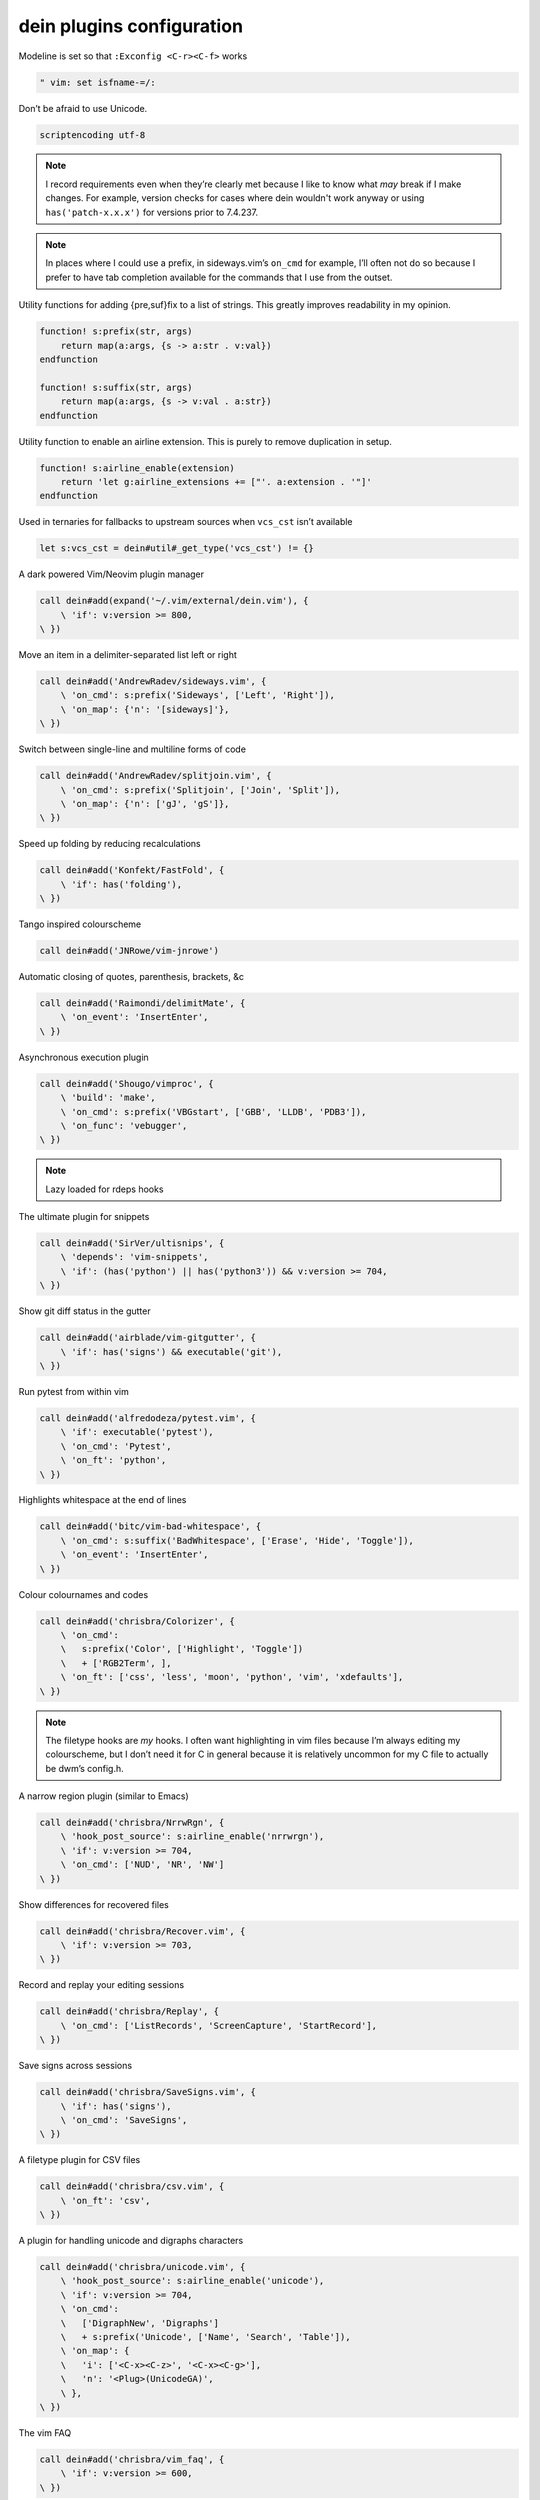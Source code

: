 dein plugins configuration
==========================

Modeline is set so that ``:Exconfig <C-r><C-f>`` works

.. code-block:: vim

    " vim: set isfname-=/:

Don’t be afraid to use Unicode.

.. code-block:: vim

    scriptencoding utf-8

.. note::

    I record requirements even when they’re clearly met because I like to know
    what *may* break if I make changes.  For example, version checks for cases
    where dein wouldn't work anyway or using ``has('patch-x.x.x')`` for
    versions prior to 7.4.237.

.. note::

    In places where I could use a prefix, in sideways.vim’s ``on_cmd`` for
    example, I’ll often not do so because I prefer to have tab completion
    available for the commands that I use from the outset.

Utility functions for adding {pre,suf}fix to a list of strings.  This greatly
improves readability in my opinion.

.. code-block:: vim

    function! s:prefix(str, args)
        return map(a:args, {s -> a:str . v:val})
    endfunction

    function! s:suffix(str, args)
        return map(a:args, {s -> v:val . a:str})
    endfunction

Utility function to enable an airline extension.  This is purely to remove
duplication in setup.

.. code-block:: vim

    function! s:airline_enable(extension)
        return 'let g:airline_extensions += ["'. a:extension . '"]'
    endfunction

Used in ternaries for fallbacks to upstream sources when ``vcs_cst`` isn’t
available

.. code-block:: vim

    let s:vcs_cst = dein#util#_get_type('vcs_cst') != {}

A dark powered Vim/Neovim plugin manager

.. code-block:: vim

    call dein#add(expand('~/.vim/external/dein.vim'), {
        \ 'if': v:version >= 800,
    \ })

Move an item in a delimiter-separated list left or right

.. code-block:: vim

    call dein#add('AndrewRadev/sideways.vim', {
        \ 'on_cmd': s:prefix('Sideways', ['Left', 'Right']),
        \ 'on_map': {'n': '[sideways]'},
    \ })

Switch between single-line and multiline forms of code

.. code-block:: vim

    call dein#add('AndrewRadev/splitjoin.vim', {
        \ 'on_cmd': s:prefix('Splitjoin', ['Join', 'Split']),
        \ 'on_map': {'n': ['gJ', 'gS']},
    \ })

Speed up folding by reducing recalculations

.. code-block:: vim

    call dein#add('Konfekt/FastFold', {
        \ 'if': has('folding'),
    \ })

Tango inspired colourscheme

.. code-block:: vim

    call dein#add('JNRowe/vim-jnrowe')

Automatic closing of quotes, parenthesis, brackets, &c

.. code-block:: vim

    call dein#add('Raimondi/delimitMate', {
        \ 'on_event': 'InsertEnter',
    \ })

Asynchronous execution plugin

.. code-block:: vim

    call dein#add('Shougo/vimproc', {
        \ 'build': 'make',
        \ 'on_cmd': s:prefix('VBGstart', ['GBB', 'LLDB', 'PDB3']),
        \ 'on_func': 'vebugger',
    \ })

.. note::

    Lazy loaded for rdeps hooks

The ultimate plugin for snippets

.. code-block:: vim

    call dein#add('SirVer/ultisnips', {
        \ 'depends': 'vim-snippets',
        \ 'if': (has('python') || has('python3')) && v:version >= 704,
    \ })

Show git diff status in the gutter

.. code-block:: vim

    call dein#add('airblade/vim-gitgutter', {
        \ 'if': has('signs') && executable('git'),
    \ })

Run pytest from within vim

.. code-block:: vim

    call dein#add('alfredodeza/pytest.vim', {
        \ 'if': executable('pytest'),
        \ 'on_cmd': 'Pytest',
        \ 'on_ft': 'python',
    \ })

Highlights whitespace at the end of lines

.. code-block:: vim

    call dein#add('bitc/vim-bad-whitespace', {
        \ 'on_cmd': s:suffix('BadWhitespace', ['Erase', 'Hide', 'Toggle']),
        \ 'on_event': 'InsertEnter',
    \ })

Colour colournames and codes

.. code-block:: vim

    call dein#add('chrisbra/Colorizer', {
        \ 'on_cmd':
        \   s:prefix('Color', ['Highlight', 'Toggle'])
        \   + ['RGB2Term', ],
        \ 'on_ft': ['css', 'less', 'moon', 'python', 'vim', 'xdefaults'],
    \ })

.. note::

    The filetype hooks are *my* hooks.  I often want highlighting in vim files
    because I’m always editing my colourscheme, but I don’t need it for C in
    general because it is relatively uncommon for my C file to actually be
    dwm’s config.h.

A narrow region plugin (similar to Emacs)

.. code-block:: vim

    call dein#add('chrisbra/NrrwRgn', {
        \ 'hook_post_source': s:airline_enable('nrrwrgn'),
        \ 'if': v:version >= 704,
        \ 'on_cmd': ['NUD', 'NR', 'NW']
    \ })

Show differences for recovered files

.. code-block:: vim

    call dein#add('chrisbra/Recover.vim', {
        \ 'if': v:version >= 703,
    \ })

Record and replay your editing sessions

.. code-block:: vim

    call dein#add('chrisbra/Replay', {
        \ 'on_cmd': ['ListRecords', 'ScreenCapture', 'StartRecord'],
    \ })

Save signs across sessions

.. code-block:: vim

    call dein#add('chrisbra/SaveSigns.vim', {
        \ 'if': has('signs'),
        \ 'on_cmd': 'SaveSigns',
    \ })

A filetype plugin for CSV files

.. code-block:: vim

    call dein#add('chrisbra/csv.vim', {
        \ 'on_ft': 'csv',
    \ })

A plugin for handling unicode and digraphs characters

.. code-block:: vim

    call dein#add('chrisbra/unicode.vim', {
        \ 'hook_post_source': s:airline_enable('unicode'),
        \ 'if': v:version >= 704,
        \ 'on_cmd':
        \   ['DigraphNew', 'Digraphs']
        \   + s:prefix('Unicode', ['Name', 'Search', 'Table']),
        \ 'on_map': {
        \   'i': ['<C-x><C-z>', '<C-x><C-g>'],
        \   'n': '<Plug>(UnicodeGA)',
        \ },
    \ })

The vim FAQ

.. code-block:: vim

    call dein#add('chrisbra/vim_faq', {
        \ 'if': v:version >= 600,
    \ })

A secure alternative to modelines

.. code-block:: vim

    call dein#add('JNRowe/securemodelines')

A VIM binding to the jedi autocompletion library

.. code-block:: vim

    call dein#add('davidhalter/jedi-vim', {
        \ 'if': has('python') || has('python3'),
        \ 'on_cmd': 'JediClearCache',
        \ 'on_ft': 'python',
    \ })

An awesome automatic table creator & formatter

.. code-block:: vim

    call dein#add('dhruvasagar/vim-table-mode', {
        \ 'on_cmd': s:prefix('Table', ['ModeToggle', 'ize']),
        \ 'on_ft': 'rst',
        \ 'on_map': '<LocalLeader>t',
    \ })

Automated Bullet Lists in Vim

.. code-block:: vim

    call dein#add('dkarter/bullets.vim', {
        \ 'hook_post_source': 'let g:bullets_enabled_file_types += ["rst"]',
        \ 'on_ft': ['gitcommit', 'rst'],
    \ })

The EditorConfig plugin

.. code-block:: vim

    call dein#add('editorconfig/editorconfig-vim', {
        \ 'if': has('python') || has('python3'),
        \ 'on_event': 'InsertEnter',
    \ })

Cute conceal support for Python

.. code-block:: vim

    call dein#add('ehamberg/vim-cute-python', {
        \ 'if': has('conceal') && v:version >= 703,
        \ 'on_ft': 'python',
        \ 'rev': 'moresymbols',
    \ })

Sum numbers that appear in selection

.. code-block:: vim

    call dein#add('elazar/visSum.vim', {
        \ 'on_map': {'x': '<LocalLeader>su'},
    \ })

Allows you to test regular expressions

.. code-block:: vim

    call dein#add('ervandew/regex', {
        \ 'on_cmd': 'Regex',
    \ })

Configurable, flexible, intuitive text aligning

.. code-block:: vim

    call dein#add('godlygeek/tabular', {
        \ 'on_cmd': ['Tabularize', 'AddTabularPipeline'],
    \ })

All 256 xterm colours with their RGB equivalents

.. code-block:: vim

    call dein#add('guns/xterm-color-table.vim', {
        \ 'on_cmd': s:suffix('XtermColorTable', ['', 'V']),
    \ })

Utility comamnds for dein.vim

.. code-block:: vim

    call dein#add('haya14busa/dein-command.vim', {
        \ 'on_cmd': 'Dein',
    \ })

Snippet files for various programming languages

.. code-block:: vim

    call dein#add('honza/vim-snippets')

All powerful Pythonic task runner

.. code-block:: vim

    call dein#add('idanarye/vim-omnipytent', {
        \ 'if': has('python') || has('python3'),
        \ 'on_cmd': s:prefix('OP', ['edit', '2edit', '3edit']),
    \ })

Yet another debugger frontend plugin

.. code-block:: vim

    call dein#add('idanarye/vim-vebugger', {
        \ 'depends': 'vimproc',
        \ 'on_cmd': ['VBGstartGDB', 'VBGstartLLDB', 'VBGstartPDB3'],
        \ 'on_func': 'vebugger',
    \ })

Regex powered yank and substitute

.. code-block:: vim

    call dein#add('idanarye/vim-yankitute', {
        \ 'on_cmd': 'Yankitute',
    \ })

Meson build system support

.. code-block:: vim

    call dein#add('igankevich/mesonic', {
        \ 'on_cmd': 'MesonInit',
    \ })

Underline the word under the cursor

.. code-block:: vim

    call dein#add('itchyny/vim-cursorword')

Highlight matching parenthesis

.. code-block:: vim

    call dein#add('itchyny/vim-parenmatch')

Transparent editing of gpg encrypted files

.. code-block:: vim

    call dein#add('jamessan/vim-gnupg', {
        \ 'if': executable('gpg') || executable('gpg2'),
    \ })

Edit and store quickfix/location list entries

.. code-block:: vim

    call dein#add('jceb/vim-editqf', {
        \ 'if': has('quickfix'),
        \ 'on_cmd':
        \   s:prefix('Loc', ['AddNote', 'Load', 'Save'])
        \   + s:prefix('QF', ['AddNote', 'Load', 'Save']),
        \ 'on_map': {'n': '<LocalLeader>n'},
    \ })

Text outlining and task management for Vim based on Emacs’ Org-Mode

.. code-block:: vim

    call dein#add('jceb/vim-orgmode', {
        \ 'depends': ['NrrwRgn', 'SyntaxRange', 'calendar-vim', 'vim-repeat',
        \             'vim-speeddating'],
        \ 'on_ft': 'org',
    \ })

Ease your git workflow

.. code-block:: vim

    call dein#add('jreybert/vimagit', {
        \ 'hook_post_source': s:airline_enable('vimagit'),
        \ 'if': executable('git'),
        \ 'on_cmd': 'Magit',
    \ })

Basic fzf integration

.. code-block:: vim

    call dein#add('junegunn/fzf', {
        \ 'if': executable('fzf'),
        \ 'on_cmd': 'FZF',
        \ 'on_func': 'fzf#run',
    \ })

Advanced fzf integration

.. code-block:: vim

    call dein#add('junegunn/fzf.vim', {
        \ 'depends': 'fzf',
        \ 'if': executable('fzf'),
        \ 'on_cmd': s:prefix(
        \   'FZF',
        \   ['Buffers', 'Colors', 'Commands', 'Files', 'GFiles',
        \    'History', 'Lines', 'Maps', 'Marks', 'Snippets', 'Windows']),
    \ })

Distraction-free writing in Vim.

.. code-block:: vim

    call dein#add('junegunn/goyo.vim', {
        \ 'on_cmd': 'Goyo',
    \ })

Emoji support

.. code-block:: vim

    call dein#add('junegunn/vim-emoji', {
        \ 'on_func': 'emoji',
    \ })

Automatically resizes your windows

.. code-block:: vim

    call dein#add('justincampbell/vim-eighties', {
        \ 'on_cmd': s:prefix('Eighties', ['Disable', 'Enable']),
    \ })

Motion improved

.. code-block:: vim

    call dein#add('justinmk/vim-sneak', {
        \ 'depends': 'vim-repeat',
        \ 'if': v:version >= 703,
        \ 'on_map': {
        \   'n': ['S', 's'],
        \   'o': ['Z', 'z'],
        \   'x': ['Z', 's'],
        \ },
    \ })

Enhanced Python folding

.. code-block:: vim

    call dein#add('kalekundert/vim-coiled-snake', {
        \ 'if': has('folding'),
        \ 'on_ft': 'python',
    \ })

Create your own text objects

.. code-block:: vim

    call dein#add('kana/vim-textobj-user', {
        \ 'on_func': 'textobj',
    \ })

nyancat. bah, grow up!

.. code-block:: vim

    call dein#add('koron/nyancat-vim', {
        \ 'on_cmd': s:prefix('Nyancat', ['', '2']),
    \ })

A plugin to place, toggle and display marks

.. code-block:: vim

    call dein#add('kshenoy/vim-signature', {
        \ 'if': has('signs'),
    \ })

Language support for moonscript

.. code-block:: vim

    call dein#add('leafo/moonscript-vim', {
        \ 'on_ft': 'moon',
    \ })

Language support for ledger

.. code-block:: vim

    call dein#add('ledger/vim-ledger', {
        \ 'on_ft': 'ledger',
    \ })

Help read complex code by showing parentheses in different colours

.. code-block:: vim

    call dein#add('luochen1990/rainbow')

Help for customising based on features

.. code-block:: vim

    call dein#add('magus/localcfg')

A calendar window you can use within vim

.. code-block:: vim

    call dein#add('mattn/calendar-vim', {
        \ 'on_cmd': s:suffix('Calendar', ['', 'H', 'T', 'VR']),
        \ 'on_map': {'n': '[calendar]'},
    \ })

Plugins for HTML and CSS hi-speed coding

.. code-block:: vim

    call dein#add('mattn/emmet-vim', {
        \ 'if': v:version >= 700,
        \ 'on_ft': ['html', 'htmljinja', 'xml', 'xsl'],
    \ })

Display your undo history in a graph

.. code-block:: vim

    call dein#add('mbbill/undotree', {
        \ 'if': v:version >= 700,
        \ 'on_cmd': 'UndotreeToggle',
    \ })

The fancy start screen

.. code-block:: vim

    call dein#add('mhinz/vim-startify')

Text objects based on indent levels

.. code-block:: vim

    call dein#add('michaeljsmith/vim-indent-object', {
        \ 'on_ft': ['ledger', 'moon', 'nim', 'python'],
        \ 'on_map': {'ov': ['aI', 'ai', 'iI', 'ii']},
    \ })

Order buffers in Most Recently Used order

.. code-block:: vim

    call dein#add('mildred/vim-bufmru', {
        \ 'on_cmd': 'BufMRU',
        \ 'on_map': {'n': '[bufmru]'},
    \ })

Run your favorite search tool from Vim, with an enhanced results list

.. code-block:: vim

    call dein#add('mileszs/ack.vim', {
        \ 'if': executable('ag'),
        \ 'on_cmd': ['Ack', 'LAck'],
    \ })

Language support for jinja

.. code-block:: vim

    call dein#add('mitsuhiko/vim-jinja', {
        \ 'on_ft': 'jinja',
    \ })

Delete buffers without breaking your layout

.. code-block:: vim

    call dein#add('moll/vim-bbye', {
        \ 'on_cmd': ['Bdelete', 'Bwipeout'],
        \ 'on_map': {'n': '<LocalLeader>q'},
    \ })

A plugin for visually displaying indent levels

.. code-block:: vim

    call dein#add('nathanaelkane/vim-indent-guides')

Filetype plugin for beancount files

.. code-block:: vim

    call dein#add('nathangrigg/vim-beancount', {
        \ 'on_ft': 'beancount',
    \ })

Tiny replacement for Supertab

.. code-block:: vim

    call dein#add('neitanod/vim-clevertab')

Allow transparent calls to Python functions in native Vim scripts

.. code-block:: vim

    call dein#add('nvie/vim_bridge', {
        \ 'on_cmd': 'python',
    \ })

HTML5 + inline SVG omnicomplete function, indent and syntax

.. code-block:: vim

    call dein#add('othree/html5.vim', {
        \ 'on_ft': 'html',
    \ })

Better support for typographic (‘curly’) quote characters

.. code-block:: vim

    call dein#add('reedes/vim-textobj-quote', {
        \ 'depends': 'vim-textobj-user',
        \ 'on_cmd': 'ToggleEducate',
        \ 'on_ft': ['gitcommit', 'mail', 'rst', 'text'],
    \ })

Make working with the quickfix list/window smoother

.. code-block:: vim

    call dein#add('romainl/vim-qlist', {
        \ 'if': has('quickfix'),
        \ 'on_cmd': s:suffix('list', ['D', 'I']),
        \ 'on_map': {'n': ['[D', ']D', 'I', ']I']},
    \ })

More pleasant editing on commit message

.. code-block:: vim

    call dein#add('rhysd/committia.vim', {
        \ 'if': executable('git'),
    \ })

Show cyclomatic complexity of Python code

.. code-block:: vim

    call dein#add('rubik/vim-radon', {
        \ 'if': has('signs') && (has('python') || has('python3')),
        \ 'on_cmd': 'Radon',
        \ 'on_ft': 'python',
    \ })

Graph your undo tree

.. code-block:: vim

    call dein#add('sjl/gundo.vim', {
        \ 'if': (has('python') || has('python3')) && v:version >= 703,
        \ 'on_cmd': 'GundoToggle',
    \ })

Plugin for resolving conflicts during three-way merges

.. code-block:: vim

    call dein#add('sjl/splice.vim', {
        \ 'on_cmd': 'SpliceInit',
    \ })

Smart space key

.. code-block:: vim

    call dein#add('spiiph/vim-space', {
        \ 'on_map': {'n': '<space>'},
    \ })

Tiled Window Management for Vim

.. code-block:: vim

    call dein#add('JNRowe/dwm.vim', {
        \ 'on_func': s:prefix('DWM_', ['Close', 'Focus', 'New', 'Rotate']),
    \ })

Linter for vim script

.. code-block:: vim

    call dein#add('syngan/vim-vimlint', {
        \ 'depends': 'vim-vimlparser',
        \ 'on_cmd': 'VimLint',
        \ 'on_ft': 'vim',
    \ })

Maximizes and restores the current window

.. code-block:: vim

    call dein#add('szw/vim-maximizer', {
        \ 'on_cmd': 'MaximizerToggle',
        \ 'on_map': {'n': '<C-w>o'},
    \ })

Incremental visual selection

.. code-block:: vim

    call dein#add('terryma/vim-expand-region', {
        \ 'on_map': {'nv': ['+', '-']},
    \ })

True Sublime Text multiple selection

.. code-block:: vim

    call dein#add('terryma/vim-multiple-cursors', {
        \ 'on_map': '<C-n>',
    \ })

Look up word definitions with wordnet

.. code-block:: vim

    call dein#add('timcharper/wordnet.vim', {
        \ 'if': executable('wn'),
        \ 'on_map': '<Leader>wn',
    \ })

Vim port of the monokai theme for TextMate

.. code-block:: vim

    call dein#add('tomasr/molokai')

Easy text exchange operator

.. code-block:: vim

    call dein#add('tommcdo/vim-exchange', {
        \ 'on_map': {
        \   'n': 'cx',
        \   'v': 'X',
        \ },
    \ })

Defines a code alignment operator

.. code-block:: vim

    call dein#add('tommcdo/vim-lion', {
        \ 'on_map': {'n': ['gl', 'gL']},
    \ })

Language friendly searches, substitutions, and abbreviations

.. code-block:: vim

    call dein#add('tpope/vim-abolish', {
        \ 'on_cmd': ['Abolish', 'S'],
        \ 'on_map': {'n': 'cr'},
    \ })

Comment stuff out

.. code-block:: vim

    call dein#add('tpope/vim-commentary', {
        \ 'on_cmd': 'Commentary',
        \ 'on_map': 'gc',
    \ })

Automatically insert block closing structures

.. code-block:: vim

    call dein#add('tpope/vim-endwise', {
        \ 'on_event': 'InsertEnter',
    \ })

A Git wrapper so awesome, it should be illegal

.. code-block:: vim

    call dein#add('tpope/vim-fugitive', {
        \ 'if': executable('git'),
    \ })

JSON manipulation and pretty printing

.. code-block:: vim

    call dein#add('tpope/vim-jdaddy', {
        \ 'on_ft': 'json',
    \ })

Continuously updated session files

.. code-block:: vim

    call dein#add('tpope/vim-obsession', {
        \ 'hook_post_source': s:airline_enable('obsession'),
        \ 'on_cmd': 'Obsession',
    \ })

Project configuration

.. code-block:: vim

    call dein#add('tpope/vim-projectionist')

Repeat for plugin maps

.. code-block:: vim

    call dein#add('tpope/vim-repeat')

If fugitive.vim is the Git, rhubarb.vim is the Hub

.. code-block:: vim

    call dein#add('tpope/vim-rhubarb', {
        \ 'depends': 'vim-fugitive',
        \ 'if': executable('git'),
    \ })

Readline style insertion

.. code-block:: vim

    call dein#add('tpope/vim-rsi', {
        \ 'on_event': ['CmdlineEnter', 'InsertEnter'],
    \ })

One step above ``nocompatible`` mode

.. code-block:: vim

    call dein#add('tpope/vim-sensible', {
        \ 'rev': 'v1.2',
    \ })

.. note::

    This is pinned as it can massively affect functionality, see
    tpope/vim-sensible@2c57c5f4 for an example.

Heuristically set buffer options

.. code-block:: vim

    call dein#add('tpope/vim-sleuth', {
        \ 'on_cmd': 'Sleuth',
    \ })

Increment dates, times, and more

.. code-block:: vim

    call dein#add('tpope/vim-speeddating', {
        \ 'depends': 'vim-repeat',
        \ 'on_map': {'n': ['<C-a>', '<C-x>']},
    \ })

Plugin for deleting, changing, and adding “surroundings”

.. code-block:: vim

    call dein#add('tpope/vim-surround', {
        \ 'depends': 'vim-repeat',
        \ 'on_map': {
        \   'i': ['<C-g>S', '<C-g>s', '<C-s>'],
        \   'n': ['cS', 'cs', 'ds', 'yS', 'ys'],
        \   'x': 'S',
        \ },
    \ })

Pairs of handy mappings

.. code-block:: vim

    call dein#add('tpope/vim-unimpaired')

1ms could mean the difference between life and death

.. code-block:: vim

    call dein#add('tweekmonster/startuptime.vim', {
        \ 'on_cmd': 'StartupTime',
    \ })

Lean & mean status/tabline for vim that’s light as air

.. code-block:: vim

    call dein#add('vim-airline/vim-airline', {
        \ 'depends': [
        \   'vim-airline-themes',
        \   'vim-fugitive',
        \ ],
    \ })

Official theme repository for vim-airline

.. code-block:: vim

    call dein#add('vim-airline/vim-airline-themes')

“inner line” text object

.. code-block:: vim

    call dein#add('vim-utils/vim-line', {
        \ 'on_map': {'ov': '_'},
    \ })

Enhanced man support

.. code-block:: vim

    call dein#add('vim-utils/vim-man', {
        \ 'on_cmd': ['Man', 'Mangrep', 'Vman'],
    \ })

Motions to move a cursor without changing the column

.. code-block:: vim

    call dein#add('vim-utils/vim-vertical-move', {
        \ 'on_map': ['[v', ']v'],
    \ })

A personal wiki

.. code-block:: vim

    call dein#add('vimwiki/vimwiki', {
        \ 'on_cmd': s:prefix('Vimwiki', ['DiaryIndex', 'Index', 'MakeDiaryNote']),
        \ 'on_ft': 'vimwiki',
    \ })

Provides additional text objects

.. code-block:: vim

    call dein#add('wellle/targets.vim')

Asynchronous Lint Engine

.. code-block:: vim

    call dein#add('w0rp/ale', {
        \ 'if': v:version >= 800 && has('signs'),
    \ })

Miscellaneous auto-load Vim scripts

.. code-block:: vim

    call dein#add('xolox/vim-misc', {
        \ 'on_cmd': ['NoteFromSelectedText', 'Note', 'SearchNotes'],
        \ 'on_map': {'ov': '<LocalLeader>en'},
    \ })

.. note::

    Lazy loaded for rdeps hooks

Easy note taking in Vim

.. code-block:: vim

    call dein#add('xolox/vim-notes', {
        \ 'depends': 'vim-misc',
        \ 'on_cmd': ['NoteFromSelectedText', 'Note', 'SearchNotes'],
        \ 'on_map': {'ov': '<LocalLeader>en'},
    \ })

Nim language support

.. code-block:: vim

    call dein#add('zah/nim.vim', {
        \ 'if': executable('nim'),
        \ 'on_ft': 'nim',
    \ })

Vimscript parser

.. code-block:: vim

    call dein#add('ynkdir/vim-vimlparser', {
        \ 'on_cmd': 'VimLint',
        \ 'on_ft': 'vim',
    \ })

.. note::

    Lazy loaded for rdeps hooks

vim-scripts mirrors
-------------------

An outline tree of a buffer
I write my mail in reST.  No, really.

.. code-block:: vim

    call dein#add('vim-scripts/DotOutlineTree', {
        \ 'on_ft': ['mail', 'rst'],
    \ })

Set up regions within a buffer using their own filetypes

.. code-block:: vim

    call dein#add('vim-scripts/SyntaxRange', {
        \ 'on_cmd': s:prefix('Syntax', ['Ignore', 'Include']),
    \ })

Toggle values under the cursor

.. code-block:: vim

    call dein#add('vim-scripts/Toggle', {
        \ 'on_func': 'Toggle',
        \ 'on_map': {
        \   'i': '<C-T>',
        \   'n': '+',
        \ },
    \ })

Highlight BNFs

.. code-block:: vim

    call dein#add('vim-scripts/bnf.vim', {
        \ 'on_ft': 'bnf',
    \ })

Extended BNF (ISO/IEC 14977) Syntax

.. code-block:: vim

    call dein#add('vim-scripts/ebnf.vim', {
        \ 'on_ft': 'ebnf',
    \ })

Painless footer references

.. code-block:: vim

    call dein#add('vim-scripts/uri-ref', {
        \ 'on_ft': 'mail',
    \ })

Nasty bundled packages
----------------------

These packages are being removed, either by finding a usable remote location or
by deletion.

.. code-block:: vim

    call dein#local('~/.vim/internal/', {
        \ 'on_cmd': 'Snip',
    \ })
